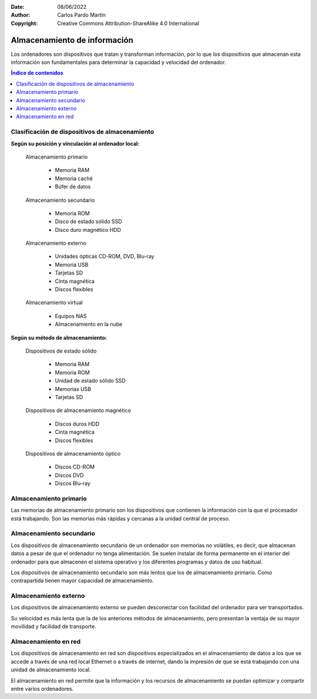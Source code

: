 ﻿:Date: 08/06/2022
:Author: Carlos Pardo Martín
:Copyright: Creative Commons Attribution-ShareAlike 4.0 International


.. informatica-hardware-almacenamiento:

Almacenamiento de información
=============================
Los ordenadores son dispositivos que tratan y transforman información,
por lo que los dispositivos que almacenan esta información son
fundamentales para determinar la capacidad y velocidad del ordenador.

.. contents:: Índice de contenidos
   :local:
   :depth: 2


Clasificación de dispositivos de almacenamiento
-----------------------------------------------

**Según su posición y vinculación al ordenador local:**

   Almacenamiento primario
   
     * Memoria RAM
     * Memoria caché
     * Búfer de datos
   
   Almacenamiento secundario
   
     * Memoria ROM
     * Disco de estado sólido SSD
     * Disco duro magnético HDD
   
   Almacenamiento externo
   
     * Unidades ópticas CD-ROM, DVD, Blu-ray
     * Memoria USB
     * Tarjetas SD
     * Cinta magnética
     * Discos flexibles
   
   Almacenamiento virtual
   
     * Equipos NAS
     * Almacenamiento en la nube
     

**Según su método de almacenamiento:**

   Dispositivos de estado sólido
     
     * Memoria RAM
     * Memoria ROM
     * Unidad de estado sólido SSD
     * Memorias USB
     * Tarjetas SD
   
   Dispositivos de almacenamiento magnético
     
     * Discos duros HDD
     * Cinta magnética
     * Discos flexibles
   
   Dispositivos de almacenamiento óptico
     
     * Discos CD-ROM
     * Discos DVD
     * Discos Blu-ray
   
   
   
Almacenamiento primario
-----------------------
Las memorias de almacenamiento primario son los dispositivos que contienen
la información con la que el procesador está trabajando.
Son las memorias más rápidas y cercanas a la unidad central de proceso.

.. glossary::

   Memoria RAM
      La `memoria RAM
      <https://es.wikipedia.org/wiki/Memoria_de_acceso_aleatorio>`__
      o memoria de acceso aleatorio es una memoria de almacenamiento
      temporal para los programas y datos que maneja la CPU.

      La memoria RAM debe ser muy rápida para no ralentizar la velocidad
      de la unidad central de proceso (CPU). Una memoria RAM actual puede
      transferir 21Gbytes por segundo.

      También debe tener suficiente tamaño para contener todos los
      programas, apps y datos que se estén ejecutando de forma simultanea
      en el ordenador.
      En 2022, un smartphone medio suele tener de 4 a 8 Gbytes de
      RAM y un ordenador personal de 8 a 16 Gbytes de RAM.

      .. figure:: informatica/_images/informatica-ram-ddr4.jpg
         :align: center
         :width: 340px

         Módulo de memoria RAM DDR4

         `Smial <https://commons.wikimedia.org/wiki/File:DDR4_DIMM_4GB_-2133_IMGP5813_smial_wp.jpg>`__,
         `GNU Free Documentation License <https://commons.wikimedia.org/wiki/Commons:GNU_Free_Documentation_License,_version_1.2>`__,
         via Wikimedia Commons.

      La desventaja de la memoria RAM es que pierde sus datos cuando se
      apaga la alimentación del ordenador además suele ser mucho más cara 
      que las memorias de almacenamiento secundario,
      5€/Gbyte de una memoria RAM frente a 0,02€/Gbyte de un disco
      duro de 4Tbytes en 2022.


   Memoria caché
      La `memoria caché
      <https://es.wikipedia.org/wiki/Cach%C3%A9_(inform%C3%A1tica)>`__
      es un tipo de memoria rápida que almacena temporalmente los
      contenidos leídos de la memoria RAM para que las posteriores
      peticiones de lectura se puedan atender con mayor rapidez.

      Funciona de manera semejante a la memoria RAM, pero es de
      menor tamaño y de acceso más rápido. Surgió cuando la memoria RAM
      ya no fue capaz de trabajar a la misma velocidad del microprocesador
      y sirve para que el microprocesador reduzca el tiempo de acceso
      a los datos ubicados en la memoria RAM que se utilizan con más
      frecuencia.

      Hoy en día la memoria caché de la RAM suele estar integrada dentro
      del propio procesador y suele tener un tamaño de varios megabytes.


Almacenamiento secundario
-------------------------
Los dispositivos de almacenamiento secundario de un ordenador son
memorias no volátiles, es decir, que almacenan datos a pesar de que el
ordenador no tenga alimentación. Se suelen instalar de forma
permanente en el interior del ordenador para que almacenen el sistema
operativo y los diferentes programas y datos de uso habitual.

Los dispositivos de almacenamiento secundario son más lentos que los 
de almacenamiento primario. Como contrapartida tienen mayor capacidad
de almacenamiento.


.. glossary::

   Memoria ROM
      La `memoria ROM
      <https://es.wikipedia.org/wiki/Imagen_ROM>`__
      (Read Only Memory) o memoria de solo lectura es una memoria de 
      almacenamiento permanente de programas y datos del ordenador.
      En esta memoria se almacena el denominado
      `Firmware <https://es.wikipedia.org/wiki/Firmware>`__,
      programas de solo lectura que manejan un dispositivo.

      Las memorias ROM que se utilizan hoy en día no son de solo lectura,
      suelen estar basadas en tecnología Flash y se pueden reescribir,
      múltiples veces.
      Por esta razón, hoy en día a esta memoria también se la denomina
      memoria Flash.

      Las memorias Flash suelen ser más lentas, más sencillas y de
      menor capacidad que las memorias SSD, aunque ambas estén basadas
      internamente en la misma tecnología.

      Ejemplos de ROM son la memoria del BIOS (Sistema Básico de Entrada
      Salida) de un ordenador personal, o el programa interno de
      dispositivos como un router, un mando a distancia, etc.

      .. figure:: informatica/_images/informatica-rom-bios.jpg
         :align: center
         :width: 340px

         Memoria ROM Phoenix BIOS de una placa base de ordenador personal.

         `© Raimond Spekking <https://commons.wikimedia.org/wiki/File:Elitegroup_755-A2_-_Phoenix_Bios_D686-6679.jpg>`__,
         `CC BY-SA 4.0 <https://creativecommons.org/licenses/by-sa/4.0/>`__,
         via Wikimedia Commons.


   Unidad de disco duro (HDD)
      La `unidad de disco duro
      <https://es.wikipedia.org/wiki/Unidad_de_disco_duro>`__
      es un tipo de memoria secundaria basada en un disco giratorio
      impregnado con una sustancia magnética que permite almacenar
      información de forma permanente.

      Los discos duros son los encargados de almacenar los programas
      y los datos para que se mantengan mientras el ordenador está apagado.

      Cuando un usuario de ordenador quiere utilizar un programa o
      visualizar un archivo de datos, la información se lee desde
      el disco duro y pasa a escribirse en la memoria RAM para que
      la CPU pueda trabajar con ellos.

      Los discos duros llevan muchos años en el mercado (desde 1956)
      por lo que se basan en tecnologías asentadas y muy optimizadas.
      A pesar de ello, se van sustituyendo poco a poco por los SSD por
      las múltiples ventajas que presentan estos últimos.

      .. figure:: informatica/_images/informatica-hdd.jpg
         :align: center
         :width: 340px

         Unidad de disco duro (HDD) con conexión SATA, vista desde abajo.

         `Dmitry Makeev <https://commons.wikimedia.org/wiki/File:3.5%22_-_hard_disks.jpg>`__,
         `CC BY-SA 4.0 <https://creativecommons.org/licenses/by-sa/4.0/deed.en>`__,
         via Wikimedia Commons.


   Unidad de estado sólido (SSD)
      La `unidad de estado sólido
      <https://es.wikipedia.org/wiki/Unidad_de_estado_s%C3%B3lido>`__
      es un tipo de memoria secundaria basado en chips de tecnología Flash
      que almacenan información de forma permanente.

      Son más modernos en el mercado (desde 2009) que los discos duros 
      y tienen menos capacidad a igualdad de precio, pero van mejorando
      rápidamente con los años y están sustituyendo poco a poco a
      los discos duros tradicionales.

      .. figure:: informatica/_images/informatica-ssd-pcie.jpg
         :align: center
         :width: 340px

         Unidad de almacenamiento de estado sólido (SSD) con conexión
         PCI Express.

         `D-Kuru <https://commons.wikimedia.org/wiki/File:Samsung_980_PRO_PCIe_4.0_NVMe_SSD_1TB-top_PNr%C2%B00915.jpg>`__,
         `CC BY-SA 4.0 <https://creativecommons.org/licenses/by-sa/4.0/deed.en>`__,
         via Wikimedia Commons.


      Comparación entre las unidades de estado sólido y los discos duros

      Ventajas de los SSD:
         * Mayor velocidad de transferencia.
           más de 600MBytes/s de un SSD frente a 100 Mbytes/s de un HDD
         * Menor tiempo de acceso.
           0,1 milisegundos de un SSD frente a 10 milisegundos de un HDD.
         * Mayor resistencia a los golpes y a las vibraciones.
         * Menor tasa de fallos de los SSD al no tener partes mecánicas.
         * Menor consumo eléctrico.
           4W o 5W de un SSD a máximo rendimiento frente a
           6W a 10W de un HDD.
         * Menor tamaño físico.
         * Menor ruido generado.

      Desventajas de los SSD:
         * Menor resistencia a un gran número de escrituras.
         * Mayor precio por Gbyte.
           0,08€ de un SSD frente a 0,02€ de un HDD en 2022.


   SMART
      `SMART
      <https://es.wikipedia.org/wiki/S.M.A.R.T.>`__
      es una tecnología que implementan los discos duros y las unidades
      de estado sólido.
      Es un sistema de detección temprana de fallos que permite conocer
      con antelación si un disco duro da señales de fallar próximamente.

      La tecnología SMART monitoriza parámetros de la unidad como su
      temperatura, sectores defectuosos, cantidad de datos escritos,
      errores de lectura, tiempo de funcionamiento, número de arranques,
      etc.
      Aunque no es capaz de detectar todos los fallos posibles, sí
      permite avisar ante la mayoría de los fallos debidos a una
      degradación de la unidad.

      Existen varios programas que permiten leer los parámetros SMART de
      una unidad de almacenamiento.
      Algunos programas de monitorización son:

      * `CrystalDiskInfo <https://crystalmark.info/en/software/crystaldiskinfo/>`__
      * `HDDScan <https://hddscan.com/>`__
      * `Clear Disk Info <https://www.carifred.com/cleardiskinfo/>`__


   RAID
      Un sistema `RAID (matriz redundante de discos independientes)
      <https://es.wikipedia.org/wiki/RAID>`__
      es una tecnología que permite unir varias unidades de disco duro
      (HDD) para aumentar sus prestaciones.
      Se utiliza en servidores de datos y en ordenadores de altas
      prestaciones. 
      Necesita una controladora RAID especializada para conectar los discos
      al ordenador.

      En un primer nivel RAID, el sistema operativo ve una sola unidad
      donde en realidad hay varios discos duros.
      La velocidad de transferencia total aumenta al unir las 
      velocidades de transferencia de cada uno de los discos.

      En niveles posteriores, se utiliza un disco para almacenar datos
      redundantes de paridad.
      Esto permite que los datos no se pierdan ante el fallo de una unidad.
      Al detectar una unidad dañada, ésta se puede cambiar por otra nueva y
      el sistema recuperará automáticamente los datos perdidos a partir 
      de los datos redundantes.


   Búfer de datos
      Un `búfer de datos
      <https://es.wikipedia.org/wiki/B%C3%BAfer_de_datos>`__
      es un espacio de memoria temporal que almacena datos de lectura o de
      escritura que se dirigen a un periférico. De esta forma se acelera el 
      funcionamiento del procesador y se evita que un dispositivo 
      pierda datos durante una transferencia de datos irregular.

      Los búfer de escritura para un dispositivo lento, como un disco duro
      o un pendrive, almacenan varios mega bytes de datos que son enviados
      en ráfagas rápidas por el procesador para, más tarde, escribirlos
      en el dispositivo de almacenamiento a menor velocidad y de manera
      continua.

      Los dispositivos de entrada, como los teclados o ratones, también
      tienen búfer de lectura que va almacenando los datos que envían
      los periféricos hasta que el procesador los lee rápidamente.
      De esta manera el microprocesador principal no tiene que estar
      atendiendo continuamente a un dispositivo lento, sino que lo
      atiende a ráfagas rápidas y sin esperas.

      Los búfer de datos suelen encontrarse dentro de los periféricos de
      entrada/salida y de los medios de almacenamiento.


Almacenamiento externo
----------------------
Los dispositivos de almacenamiento externo se pueden desconectar con 
facilidad del ordenador para ser transportados.

Su velocidad es más lenta que la de los anteriores métodos de 
almacenamiento, pero presentan la ventaja de su mayor movilidad y 
facilidad de transporte.

.. glossary::

   Memoria USB
      La `memoria USB
      <https://es.wikipedia.org/wiki/Memoria_USB>`__
      es una memoria externa basada en
      `memoria flash <https://es.wikipedia.org/wiki/Memoria_flash>`__
      con conexión de tipo USB.

      Su capacidad máxima aumenta con los años debido a la ley de Moore.
      en 2022 es sencillo conseguir una memoria USB de 512 Gbytes por
      un precio que ronda de 20 a 40 Euros.

      La velocidad de lectura suele ser menor que la de un disco duro
      y la velocidad de escritura suele ser mucho menor en la mayoría
      de los dispositivos.

      .. figure:: informatica/_images/informatica-pendrive.jpg
         :align: center
         :width: 340px

         Memoria USB (pendrive).

         `Evan-Amos <https://commons.wikimedia.org/wiki/File:SanDisk-Cruzer-USB-4GB-ThumbDrive.jpg>`__,
         Public Domain,
         via Wikimedia Commons.


   Tarjeta SD
      La memoria en `tarjeta SD
      <https://es.wikipedia.org/wiki/Secure_Digital>`__
      se basa en la misma tecnología que las unidades de memoria USB y
      tiene rendimientos semejantes.

      El estándar de conexión de la tarjeta SD es más sencillo que el 
      estándar USB. Además el tamaño de las tarjetas SD suele ser menor
      que el de los pendrive, especialmente en las tarjetas microSD.

      .. figure:: informatica/_images/informatica-sd.jpg
         :align: center
         :width: 340px

         Tarjetas de memoria microSD de varias capacidades.

         `Afrank99 <https://commons.wikimedia.org/wiki/File:MicroSD_cards_2GB_4GB_8GB.jpg>`__,
         `CC BY-SA 3.0 <https://creativecommons.org/licenses/by-sa/3.0/deed.en>`__,
         via Wikimedia Commons.


   CD-ROM, DVD, Blu-ray
      El `CDROM
      <https://es.wikipedia.org/wiki/CD-ROM>`__,
      el `DVD
      <https://es.wikipedia.org/wiki/DVD>`__
      y el `Blu-ray
      <https://es.wikipedia.org/wiki/Disco_Blu-ray>`__
      son unidades ópticas de almacenamiento de datos.

      .. figure:: informatica/_images/informatica-cdrom.jpg
         :align: center
         :width: 340px

         Disco óptico CD-ROM.

         `Don-vip <https://commons.wikimedia.org/wiki/File:Windows_2000_SP4_install_disc_(French).jpg>`__,
         `CC BY-SA 4.0 <https://creativecommons.org/licenses/by-sa/4.0/deed.en>`__,
         via Wikimedia Commons.


      Todas ellas se basan en una lámina de material metálico plateado que
      refleja un fino haz de luz láser o no la refleja dependiendo de las
      marcas que se graban en un surco en forma de espiral a lo largo del
      disco.

      La diferencia fundamental entre las distintas tecnologías es la
      creciente capacidad de almacenamiento y mayor velocidad de
      transferencia de los dispositivos más modernos.

      .. figure:: informatica/_images/informatica-cdrom-surface.jpg
         :align: center
         :width: 340px

         Micrografía de la superficie de un CD-ROM en la que se pueden
         ver los surcos con las marcas.

         `Freiermensch <https://commons.wikimedia.org/wiki/File:Afm_cd-rom.jpg>`__,
         `CC BY-SA 3.0 <https://creativecommons.org/licenses/by-sa/3.0/deed.en>`__,
         via Wikimedia Commons.


      Las características típicas de los distintos dispositivos ópticos
      son las siguientes:

      .. list-table::
         :widths: 25 25 25 25
         :header-rows: 1

         * - Parámetro
           - CD-ROM
           - DVD
           - Blu-ray
         * - Capacidad
           - 0,750 GBytes
           - 4,7 GBytes

             8,0 Gbytes a doble capa
           - 25 GBytes

             50 Gbytes a doble capa
         * - Velocidad de transferencia
           - 0,15 MBytes/s (1x)

             2,8-7,2 MBytes/s (48x)
           - 1,4 MBytes/s (1x)

             33,2 MBytes/s (24x)
           - 4,5 Mbytes/s (1x)

             54 MBytes/s (12x)
         * - Láser de lectura/escritura
           - Infrarrojo (780 nm)
           - Rojo (650 nm)
           - Violeta (405 nm)
         * - Costo de la unidad
           - 18 €
           - 18 €
           - 100 €
         * - Costo del disco
           - 0,40 €
           - 0,90 €
           - 0,90 €
         * - Costo por GByte
           - 0,53 €/GB
           - 0,19 €/GB
           - 0,036 €/GB
         * - Año de lanzamiento
           - 1985
           - 1996
           - 2005
         * - Diámetro de disco
           - 12 cm
           - 12 cm
           - 12 cm

      .. figure:: informatica/_images/informatica-blu-ray-disk.jpg
         :align: center
         :width: 340px

         Discos ópticos Blu-ray.

         `Racer009 <https://commons.wikimedia.org/wiki/File:SanDisk-Cruzer-USB-4GB-ThumbDrive.jpg>`__,
         `CC0 1.0 <https://creativecommons.org/publicdomain/zero/1.0/deed.en>`__,
         via Wikimedia Commons.

      En el momento en el que salieron al mercado, estas unidades de
      almacenamiento óptico tenían más capacidad que los propios discos
      duros, por lo que era un método de almacenamiento muy barato para
      realizar backup o copias de seguridad. 
      Hoy en día, la capacidad de los discos duros ha crecido tanto que su 
      costo de almacenamiento ha bajado muchísimo, hasta los 0,023 €/GB, 
      por lo que ya no son rentables estas unidades ópticas para almacenar 
      grandes cantidades de datos.

      Las memorias USB también han crecido exponencialmente en su capacidad
      y en 2022 una unidad con mayor capacidad que un Blu-ray es
      relativamente barata (5€). Aunque el precio por GByte siga siendo
      algo mayor en las memorias USB (0,12 - 0,05€/GByte), su mayor
      versatilidad y facilidad de lectura/escritura han hecho que asuman
      muchas aplicaciones que antes se realizaban con discos ópticos,
      tales como los reproductores de música.

      Hace años era frecuente que los programas se vendieran grabados en
      discos ópticos. Hoy en día, gracias a las redes de fibra óptica,
      se ha popularizado la descarga de programas por internet y los
      discos de almacenamiento virtual como medio de transmisión de
      datos entre particulares.

      Por todas estas razones el uso de discos ópticos ha decaído poco a
      poco y hoy en día son muy pocas las aplicaciones en las que tienen
      alguna ventaja.


   Cinta magnética
      La `cinta magnética
      <https://es.wikipedia.org/wiki/Cinta_magn%C3%A9tica_de_almacenamiento_de_datos>`__
      es un soporte de almacenamiento basado en una cinta de plástico
      impregnada en su superficie con material magnético y enrollada en un
      cartucho.
      Ha sido uno de los primeros medios de almacenamiento masivo de datos
      desde el origen de la informática.

      Tiene algunas desventajas, como es su acceso secuencial a la
      información y por lo tanto su lentitud. Su mayor ventaja es su
      bajo precio por Gigabyte, pudiendo almacenar la misma información
      que un disco duro por menos precio.

      Hoy en día su uso se limita a realizar copias de respaldo de grandes
      cantidades de datos.
      La tecnología más conocida es la LTO (Linear Tape Open), que en su
      versión LTO-9 es capaz de almacenar hasta 18 Terabytes de datos en
      un solo cartucho.

      .. figure:: informatica/_images/informatica-tape-lto4.jpg
         :align: center
         :width: 340px

         Cinta magnética LTO-2.

         `Hannes Grobe <https://commons.wikimedia.org/wiki/File:400gb-lto-tape_hg.jpg>`__,
         `CC BY-SA 3.0 <https://creativecommons.org/licenses/by/3.0/deed.en>`__,
         via Wikimedia Commons.


   Discos flexibles
      El `disquete o disco flexible
      <https://es.wikipedia.org/wiki/Disquete>`__
      es una tecnología basada en un disco de plástico flexible impregnado
      en su superficie con un material ferromagnético que almacena
      la información y encapsulado en una carcasa de papel o plástico.

      Los disquetes o floppies llegaron a dominar el almacenamiento externo
      durante cerca de 30 años, sobre todo en las décadas de 1980 y 1990,
      pero actualmente son una tecnología obsoleta.

      Su influencia pasada puede observarse en la actualidad en los iconos
      de grabación de datos en disco, que se suelen representar con un
      disco flexible de 3 1/2 pulgadas.

      .. figure:: informatica/_images/informatica-floppy-disk.jpg
         :align: center
         :width: 340px

         Discos flexibles (floppy disks) de diferentes tamaños.

         `George Chernilevsky <https://commons.wikimedia.org/wiki/File:Floppy_disk_2009_G1.jpg>`__,
         Public Domain,
         via Wikimedia Commons.


Almacenamiento en red
---------------------
Los dispositivos de almacenamiento en red son dispositivos especializados
en el almacenamiento de datos a los que se accede a través de una red local
Ethernet o a través de internet, dando la impresión de que se está
trabajando con una unidad de almacenamiento local.

El almacenamiento en red permite que la información y los recursos de
almacenamiento se puedan optimizar y compartir entre varios ordenadores.

.. glossary::

   Servidor NAS
      El `servidor NAS (Network Attached Storage)
      <https://es.wikipedia.org/wiki/Almacenamiento_conectado_en_red>`__
      es un ordenador dedicado a almacenar datos en sus unidades de disco
      o de estado sólido y enviar o recibir estos datos a través de la
      red local.
      Permite almacenar, recuperar y compartir los datos en un punto
      centralizado para todos los ordenadores de una red local.

      Normalmente los servidores NAS son equipos diseñados para 
      atender exclusivamente a esta función.
      Contienen varias bahías para la conexión de unidades
      de almacenamiento (HDD o SSD) en conexión :term:`RAID` para aumentar
      sus prestaciones.

      .. figure:: informatica/_images/informatica-nas.png
         :align: center
         :width: 340px

         Synology DiskStation NAS (Network Attached Storage) de 6 bahías.

         `Radha 1100 <https://commons.wikimedia.org/wiki/File:Synology_DS1621xs%2B_6_Bay_Network_Attached_Storage.png>`__,
         `CC BY-SA 4.0 <https://creativecommons.org/licenses/by/4.0/deed.en>`__,
         via Wikimedia Commons.


   Almacenamiento en la nube
      La `nube
      <https://es.wikipedia.org/wiki/Computaci%C3%B3n_en_la_nube>`__
      es el nombre comercial que se le ha dado a los centros de datos
      compuestos por multitud de ordenadores que pueden actuar como
      servidores de datos o como servidores de aplicaciones.

      Estos centros de datos pertenecen a grandes compañías como
      `Amazon (Amazon Web Services)
      <https://es.wikipedia.org/wiki/Amazon_Web_Services>`__,
      `Microsoft (Azure)
      <https://es.wikipedia.org/wiki/Microsoft_Azure>`__,
      `Google (Google Cloud Platform)
      <https://es.wikipedia.org/wiki/Google_Cloud>`__
      u otras compañías menores.

      La nube puede ser utilizada por usuarios particulares, por ejemplo
      cuando almacenamos nuestros datos en Google Drive, o puede ser
      usada por grandes compañías como Netflix, que almacena sus series
      y películas en los servidores de Amazon (AWS) para servirlos por
      streaming.

      .. raw:: html

         <div class="video-center">
         <iframe src="https://www.youtube.com/embed/XZmGGAbHqa0"
         frameborder="0" allow="accelerometer; autoplay; encrypted-media;
         gyroscope; picture-in-picture" allowfullscreen></iframe>
         </div>

